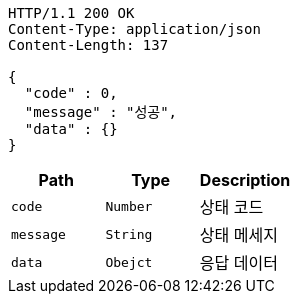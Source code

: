 [source,http,options="nowrap"]
----
HTTP/1.1 200 OK
Content-Type: application/json
Content-Length: 137

{
  "code" : 0,
  "message" : "성공",
  "data" : {}
}
----

|===
|Path|Type|Description

|`+code+`
|`+Number+`
|상태 코드

|`+message+`
|`+String+`
|상태 메세지

|`+data+`
|`+Obejct+`
|응답 데이터
|===